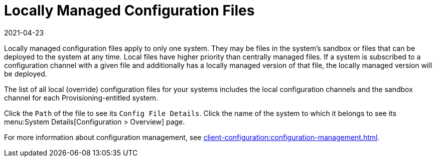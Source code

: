 [[ref-config-local]]
= Locally Managed Configuration Files
:description: Locally managed configuration files have higher priority than centrally managed files and can be deployed directly on a system.
:revdate: 2021-04-23
:page-revdate: {revdate}

Locally managed configuration files apply to only one system.
They may be files in the system's sandbox or files that can be deployed to the system at any time.
Local files have higher priority than centrally managed files.
If a system is subscribed to a configuration channel with a given file and additionally has a locally managed version of that file, the locally managed version will be deployed.

The list of all local (override) configuration files for your systems includes the local configuration channels and the sandbox channel for each Provisioning-entitled system.

Click the [guimenu]``Path`` of the file to see its [guimenu]``Config File Details``.
Click the name of the system to which it belongs to see its menu:System Details[Configuration > Overview] page.

For more information about configuration management, see xref:client-configuration:configuration-management.adoc[].